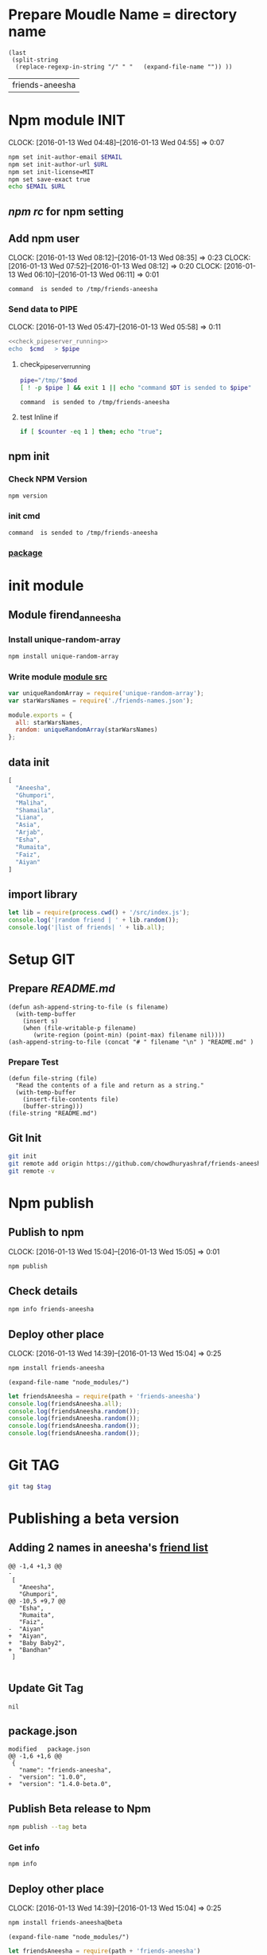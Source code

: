 * Prepare Moudle Name = directory name
#+NAME: module
#+BEGIN_SRC elisp  :results value
  (last
   (split-string
    (replace-regexp-in-string "/" " "   (expand-file-name "")) ))
#+END_SRC

#+RESULTS: module
| friends-aneesha |
* Npm module INIT
  CLOCK: [2016-01-13 Wed 04:48]--[2016-01-13 Wed 04:55] =>  0:07
  :PROPERTIES:
  :Effort:   0:08
  :END:
#+BEGIN_SRC sh :var EMAIL="chowdhury.k.ashraf@gmail.com" URL="http://23.227.183.105"
  npm set init-author-email $EMAIL
  npm set init-author-url $URL
  npm set init-license=MIT
  npm set save-exact true
  echo $EMAIL $URL
#+END_SRC

#+RESULTS:
: chowdhury.k.ashraf@gmail.com http://23.227.183.105

** [[~/.npmrc][npm rc]] for npm setting
** Add npm user
   CLOCK: [2016-01-13 Wed 08:12]--[2016-01-13 Wed 08:35] =>  0:23
   CLOCK: [2016-01-13 Wed 07:52]--[2016-01-13 Wed 08:12] =>  0:20
   CLOCK: [2016-01-13 Wed 06:10]--[2016-01-13 Wed 06:11] =>  0:01
   :PROPERTIES:
   :Effort:   0:23
   :END:

#+CALL: cmdaync(cmd="npm adduser")

#+RESULTS:
: command  is sended to /tmp/friends-aneesha

*** Send data to PIPE
   CLOCK: [2016-01-13 Wed 05:47]--[2016-01-13 Wed 05:58] =>  0:11
   :PROPERTIES:
   :Effort:   0:10
   :END:
#+NAME: cmdaync
#+BEGIN_SRC sh :var cmd="" :var mod=module[0] :noweb yes
<<check_pipeserver_running>>
echo  $cmd   > $pipe
#+END_SRC

#+RESULTS:
: command npm adduser is sended to /tmp/friends-aneesha

**** check_pipeserver_running
#+NAME: check_pipeserver_running
#+BEGIN_SRC sh
pipe="/tmp/"$mod
[ ! -p $pipe ] && exit 1 || echo "command $DT is sended to $pipe"
#+END_SRC

#+RESULTS: check_pipeserver_running
: command  is sended to /tmp/friends-aneesha

**** test Inline if
#+BEGIN_SRC sh
if [ $counter -eq 1 ] then; echo "true";
#+END_SRC

** npm init
*** Check NPM Version
#+BEGIN_SRC sh :results verbatim drawer
npm version
#+END_SRC

#+RESULTS:
:RESULTS:
{ npm: '3.5.0',
  ares: '1.10.1-DEV',
  http_parser: '2.5.0',
  modules: '46',
  node: '4.2.1',
  openssl: '1.0.2d',
  uv: '1.7.5',
  v8: '4.5.103.35',
  zlib: '1.2.8' }
:END:
*** init cmd
#+CALL: cmdaync(cmd="npm init")

#+RESULTS:
: command  is sended to /tmp/friends-aneesha
*** [[./package.json][package]]
* init module
** Module firend_anneesha
*** Install unique-random-array
#+BEGIN_SRC sh :resutls verbatim drawer
npm install unique-random-array
#+END_SRC

#+RESULTS:
*** Write module [[./src/index.js][module src]]
#+BEGIN_SRC js :tangle src/index.js :mkdirp yes
var uniqueRandomArray = require('unique-random-array');
var starWarsNames = require('./friends-names.json');

module.exports = {
  all: starWarsNames,
  random: uniqueRandomArray(starWarsNames)
};
#+END_SRC
** data init
#+BEGIN_SRC js :tangle src/friends-names.json
[
  "Aneesha",
  "Ghumpori",
  "Maliha",
  "Shamaila",
  "Liana",
  "Asia",
  "Arjab",
  "Esha",
  "Rumaita",
  "Faiz",
  "Aiyan"
]
#+END_SRC

** import library
#+BEGIN_SRC js :cmd "babel-node" :tangle repl/friends-names.js :results output drawer :mkdirp yes
  let lib = require(process.cwd() + '/src/index.js');
  console.log('|random friend | ' + lib.random());
  console.log('|list of friends| ' + lib.all);
#+END_SRC

#+RESULTS:
:RESULTS:
| random friend   | Arjab                                                                     |
| list of friends | Aneesha,Ghumpori,Maliha,Shamaila,Liana,Asia,Arjab,Esha,Rumaita,Faiz,Aiyan |
:END:

* Setup GIT
** Prepare [[README.md]]
#+BEGIN_SRC elisp :var filename=module[0]
  (defun ash-append-string-to-file (s filename)
    (with-temp-buffer
      (insert s)
      (when (file-writable-p filename)
         (write-region (point-min) (point-max) filename nil))))
  (ash-append-string-to-file (concat "# " filename "\n" ) "README.md" )
#+END_SRC

#+RESULTS:

*** Prepare Test
#+BEGIN_SRC elisp
  (defun file-string (file)
    "Read the contents of a file and return as a string."
    (with-temp-buffer
      (insert-file-contents file)
      (buffer-string)))
  (file-string "README.md")
#+END_SRC
#+RESULTS:
: # friends-aneesha

** Git Init
#+BEGIN_SRC sh
git init
git remote add origin https://github.com/chowdhuryashraf/friends-aneesha.git
git remote -v
#+END_SRC

#+RESULTS:
| Reinitialized | existing                                               | Git     | repository | in | /usr/local/src/microlibrary/friends-aneesha/.git/ |
| origin        | [[https://github.com/chowdhuryashraf/friends-aneesha.git]] | (fetch) |            |    |                                                   |
| origin        | [[https://github.com/chowdhuryashraf/friends-aneesha.git]] | (push)  |            |    |                                                   |

* Npm publish
** Publish to npm
   CLOCK: [2016-01-13 Wed 15:04]--[2016-01-13 Wed 15:05] =>  0:01
#+BEGIN_SRC sh
npm publish
#+END_SRC

#+RESULTS:
: + friends-aneesha@1.0.0
** Check details
#+BEGIN_SRC sh :results output
npm info friends-aneesha
#+END_SRC

#+RESULTS:
#+begin_example

{ name: 'friends-aneesha',
  description: 'New Module bootstrap',
  'dist-tags': { latest: '1.0.0' },
  versions: [ '1.0.0' ],
  maintainers: [ 'chowdhuryashraf <chowdhury.k.ashraf@gmail.com>' ],
  time:
   { modified: '2016-01-13T19:24:52.189Z',
     created: '2016-01-13T19:24:52.189Z',
     '1.0.0': '2016-01-13T19:24:52.189Z' },
  homepage: 'https://github.com/chowdhuryashraf/friends-aneesha#readme',
  keywords: [ 'bootstart', 'module' ],
  repository:
   { type: 'git',
     url: 'git+https://github.com/chowdhuryashraf/friends-aneesha.git' },
  author: 'Chowdhury Ashraf',
  bugs: { url: 'https://github.com/chowdhuryashraf/friends-aneesha/issues' },
  license: 'MIT',
  readmeFilename: 'README.md',
  version: '1.0.0',
  main: 'src/index.js',
  dependencies: { 'unique-random-array': '1.0.0' },
  devDependencies: {},
  scripts: { test: 'echo "Error: no test specified" && exit 1' },
  gitHead: '40e950b9d7a1cf1905ef0b028d46f940c35fcbfb',
  dist:
   { shasum: 'afeae752a81af64401436d7d250996d3ce3e9a96',
     tarball: 'http://registry.npmjs.org/friends-aneesha/-/friends-aneesha-1.0.0.tgz' },
  directories: {} }

#+end_example

** Deploy other place
   CLOCK: [2016-01-13 Wed 14:39]--[2016-01-13 Wed 15:04] =>  0:25
   :PROPERTIES:
   :Effort:   0:05
   :dir: /usr/local/src/microlibrary/testmicro
   :END:

#+BEGIN_SRC sh
npm install friends-aneesha
#+END_SRC

#+RESULTS:
| /usr/local/src/microlibrary/testmicro |                           |
| └─┬                                   | friends-aneesha@1.0.0     |
| └─┬                                   | unique-random-array@1.0.0 |
| └──                                   | unique-random@1.0.0       |
|                                       |                           |
#+NAME: mpath
#+BEGIN_SRC elisp
(expand-file-name "node_modules/")
#+END_SRC

#+RESULTS:
: /usr/local/src/microlibrary/testmicro/node_modules/

#+BEGIN_SRC js :cmd "babel-node" :var path=mpath[0]   :results output drawer
let friendsAneesha = require(path + 'friends-aneesha')
console.log(friendsAneesha.all);
console.log(friendsAneesha.random());
console.log(friendsAneesha.random());
console.log(friendsAneesha.random());
console.log(friendsAneesha.random());
#+END_SRC

#+RESULTS:
:RESULTS:
[ 'Aneesha',
  'Ghumpori',
  'Maliha',
  'Shamaila',
  'Liana',
  'Asia',
  'Arjab',
  'Esha',
  'Rumaita',
  'Faiz',
  'Aiyan' ]
Liana
Shamaila
Aneesha
Maliha
:END:

* Git TAG
#+NAME: gittag
#+BEGIN_SRC sh :var tag=""
git tag $tag
#+END_SRC

#+RESULTS:
* Publishing a beta version
** Adding 2 names in aneesha's [[/usr/local/src/microlibrary/friends-aneesha/src/friends-names.json][friend list]]
#+BEGIN_EXAMPLE
@@ -1,4 +1,3 @@
-
 [
   "Aneesha",
   "Ghumpori",
@@ -10,5 +9,7 @@
   "Esha",
   "Rumaita",
   "Faiz",
-  "Aiyan"
+  "Aiyan",
+  "Baby Baby2",
+  "Bandhan"
 ]

#+END_EXAMPLE
** Update Git Tag
#+CALL: gittag("1.4.0-beta.0")

#+RESULTS:
: nil

** package.json
#+BEGIN_EXAMPLE
modified   package.json
@@ -1,6 +1,6 @@
 {
   "name": "friends-aneesha",
-  "version": "1.0.0",
+  "version": "1.4.0-beta.0",
#+END_EXAMPLE
** Publish Beta release to Npm
#+BEGIN_SRC sh
npm publish --tag beta
#+END_SRC

#+RESULTS:
: + friends-aneesha@1.4.0-beta.0
*** Get info
#+BEGIN_SRC sh :results replace output
npm info
#+END_SRC

#+RESULTS:
#+begin_example

{ name: 'friends-aneesha',
  description: 'New Module bootstrap',
  'dist-tags': { latest: '1.0.0', beta: '1.4.0-beta.0' },
  versions: [ '1.0.0', '1.4.0-beta.0' ],
  maintainers: [ 'chowdhuryashraf <chowdhury.k.ashraf@gmail.com>' ],
  time:
   { modified: '2016-01-17T21:39:15.651Z',
     created: '2016-01-13T19:24:52.189Z',
     '1.0.0': '2016-01-13T19:24:52.189Z',
     '1.4.0-beta.0': '2016-01-17T21:39:15.651Z' },
  homepage: 'https://github.com/chowdhuryashraf/friends-aneesha#readme',
  keywords: [ 'bootstart', 'module' ],
  repository:
   { type: 'git',
     url: 'git+https://github.com/chowdhuryashraf/friends-aneesha.git' },
  author: 'Chowdhury Ashraf',
  bugs: { url: 'https://github.com/chowdhuryashraf/friends-aneesha/issues' },
  license: 'MIT',
  readmeFilename: 'README.md',
  version: '1.0.0',
  main: 'src/index.js',
  dependencies: { 'unique-random-array': '1.0.0' },
  devDependencies: {},
  scripts: { test: 'echo "Error: no test specified" && exit 1' },
  gitHead: '40e950b9d7a1cf1905ef0b028d46f940c35fcbfb',
  dist:
   { shasum: 'afeae752a81af64401436d7d250996d3ce3e9a96',
     tarball: 'http://registry.npmjs.org/friends-aneesha/-/friends-aneesha-1.0.0.tgz' },
  directories: {} }

#+end_example

** Deploy other place
   CLOCK: [2016-01-13 Wed 14:39]--[2016-01-13 Wed 15:04] =>  0:25
   :PROPERTIES:
   :Effort:   0:05
   :dir: /usr/local/src/microlibrary/testmicro
   :END:

#+BEGIN_SRC sh
npm install friends-aneesha@beta
#+END_SRC

#+RESULTS:
| /usr/local/src/microlibrary/testmicro |                              |
| └──                                   | friends-aneesha@1.4.0-beta.0 |
|                                       |                              |
#+NAME: mpath
#+BEGIN_SRC elisp
(expand-file-name "node_modules/")
#+END_SRC

#+RESULTS:
: /usr/local/src/microlibrary/testmicro/node_modules/

#+BEGIN_SRC js :cmd "babel-node" :var path=mpath[0]   :results output drawer
let friendsAneesha = require(path + 'friends-aneesha')
console.log(friendsAneesha.all);
console.log(friendsAneesha.random());
console.log(friendsAneesha.random());
console.log(friendsAneesha.random());
console.log(friendsAneesha.random());
#+END_SRC

#+RESULTS:
:RESULTS:
[ 'Aneesha',
  'Ghumpori',
  'Maliha',
  'Shamaila',
  'Liana',
  'Asia',
  'Arjab',
  'Esha',
  'Rumaita',
  'Faiz',
  'Aiyan',
  'Baby Baby2',
  'Bandhan' ]
Rumaita
Maliha
Arjab
Esha
:END:
* Test
* Test friends-aneesha@1.4.0-beta.0
** Adding test libraries mocha chai
#+BEGIN_SRC sh
npm install --save-dev mocha
#+END_SRC

#+BEGIN_SRC sh
npm install --save-dev chai
#+END_SRC

#+RESULTS:
| friends-aneesha@1.4.0-beta.0 | /usr/local/src/microlibrary/friends-aneesha |                       |                   |
| ├─┬                          | chai@3.4.1                                  |                       |                   |
| │                            | ├──                                         | assertion-error@1.0.1 |                   |
| │                            | ├─┬                                         | deep-eql@0.1.3        |                   |
| │                            | │                                           | └──                   | type-detect@0.1.1 |
| │                            | └──                                         | type-detect@1.0.0     |                   |
| └──                          | unique-random-array@1.0.0                   |                       |                   |
|                              |                                             |                       |                   |

#+BEGIN_SRC sh
npm list mocha chi
#+END_SRC

#+RESULTS:
| friends-aneesha@1.4.0-beta.0 | /usr/local/src/microlibrary/friends-aneesha |
| ├──                          | chi@0.0.10                                  |
| └──                          | mocha@2.3.4                                 |
|                              |                                             |

#+BEGIN_SRC sh
npm list
#+END_SRC

#+RESULTS:
| friends-aneesha@1.4.0-beta.0 | /usr/local/src/microlibrary/friends-aneesha |                            |                   |
| ├─┬                          | chai@3.4.1                                  |                            |                   |
| │                            | ├──                                         | assertion-error@1.0.1      |                   |
| │                            | ├─┬                                         | deep-eql@0.1.3             |                   |
| │                            | │                                           | └──                        | type-detect@0.1.1 |
| │                            | └──                                         | type-detect@1.0.0          |                   |
| ├─┬                          | mocha@2.3.4                                 |                            |                   |
| │                            | ├──                                         | commander@2.3.0            |                   |
| │                            | ├─┬                                         | debug@2.2.0                |                   |
| │                            | │                                           | └──                        | ms@0.7.1          |
| │                            | ├──                                         | diff@1.4.0                 |                   |
| │                            | ├──                                         | escape-string-regexp@1.0.2 |                   |
| │                            | ├─┬                                         | glob@3.2.3                 |                   |
| │                            | │                                           | ├──                        | graceful-fs@2.0.3 |
| │                            | │                                           | ├──                        | inherits@2.0.1    |
| │                            | │                                           | └─┬                        | minimatch@0.2.14  |
| │                            | │                                           | ├──                        | lru-cache@2.7.3   |
| │                            | │                                           | └──                        | sigmund@1.0.1     |
| │                            | ├──                                         | growl@1.8.1                |                   |
| │                            | ├─┬                                         | jade@0.26.3                |                   |
| │                            | │                                           | ├──                        | commander@0.6.1   |
| │                            | │                                           | └──                        | mkdirp@0.3.0      |
| │                            | ├─┬                                         | mkdirp@0.5.0               |                   |
| │                            | │                                           | └──                        | minimist@0.0.8    |
| │                            | └──                                         | supports-color@1.2.0       |                   |
| └─┬                          | unique-random-array@1.0.0                   |                            |                   |
| └──                          | unique-random@1.0.0                         |                            |                   |
|                              |                                             |                            |                   |
** wrote [[file:src/index.test.js][test module]]
#+NAME: test_friends
#+BEGIN_SRC js
var expect = require('chai').expect;
var friends = require('./index');

describe('firends-anneesha', function() {
  describe('all', function() {
    it('should be an array of strings', function() {
      expect(friends.all).to.satisfy(isArrayOfStrings);

      function isArrayOfStrings(array) {
        return array.every(function(item) {
           return typeof item === 'string';
        });
      }
    });
    it('should contain `bandhan`', function() {
      expect(friends.all).to.include('Bandhan');
    });
  });
  describe('random', function() {
    it('should return a random item from the starWars.all', function() {
      var randomItem = friends.random();
      expect(friends.all).to.include(randomItem);
    });
  });
});
#+END_SRC
